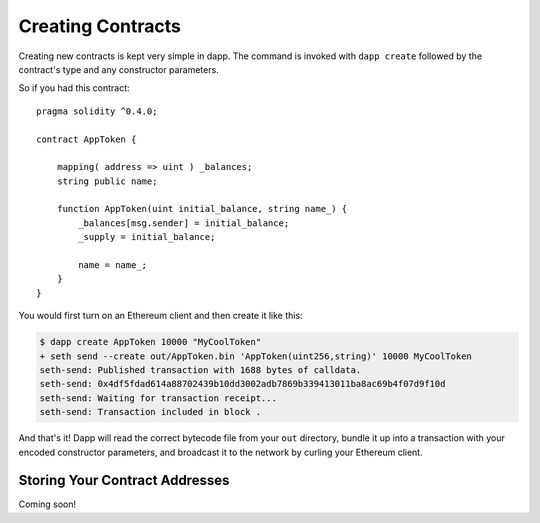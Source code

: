 
##################
Creating Contracts
##################

Creating new contracts is kept very simple in dapp. The command is invoked with ``dapp create`` followed by the contract's type and any constructor parameters.

So if you had this contract:

::

    pragma solidity ^0.4.0;

    contract AppToken {

        mapping( address => uint ) _balances;
        string public name;

        function AppToken(uint initial_balance, string name_) {
            _balances[msg.sender] = initial_balance;
            _supply = initial_balance;

            name = name_;
        }
    }

You would first turn on an Ethereum client and then create it like this:


.. code:: bash

    $ dapp create AppToken 10000 "MyCoolToken"
    + seth send --create out/AppToken.bin 'AppToken(uint256,string)' 10000 MyCoolToken
    seth-send: Published transaction with 1688 bytes of calldata.
    seth-send: 0x4df5fdad614a88702439b10dd3002adb7869b339413011ba8ac69b4f07d9f10d
    seth-send: Waiting for transaction receipt...
    seth-send: Transaction included in block .

And that's it! Dapp will read the correct bytecode file from your ``out`` directory, bundle it up into a transaction with your encoded constructor parameters, and broadcast it to the network by curling your Ethereum client.

Storing Your Contract Addresses
-------------------------------

Coming soon!

 